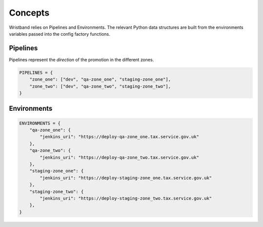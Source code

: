 Concepts
========

Wristband relies on Pipelines and Environments.
The relevant Python data structures are built from the environments variables passed into the config factory functions.


Pipelines
---------

Pipelines represent the *direction* of the promotion in the different zones.

.. code:: python

    PIPELINES = {
        "zone_one": ["dev", "qa-zone_one", "staging-zone_one"],
        "zone_two": ["dev", "qa-zone_two", "staging-zone_two"],
    }



Environments
------------

.. code:: python

    ENVIRONMENTS = {
        "qa-zone_one": {
            "jenkins_uri": "https://deploy-qa-zone_one.tax.service.gov.uk"
        },
        "qa-zone_two": {
            "jenkins_uri": "https://deploy-qa-zone_two.tax.service.gov.uk"
        },
        "staging-zone_one": {
            "jenkins_uri": "https://deploy-staging-zone_one.tax.service.gov.uk"
        },
        "staging-zone_two": {
            "jenkins_uri": "https://deploy-staging-zone_two.tax.service.gov.uk"
        },
    }
